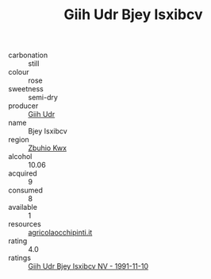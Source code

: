 :PROPERTIES:
:ID:                     6fb2543c-6747-466d-b457-38da96eed39a
:END:
#+TITLE: Giih Udr Bjey Isxibcv 

- carbonation :: still
- colour :: rose
- sweetness :: semi-dry
- producer :: [[id:38c8ce93-379c-4645-b249-23775ff51477][Giih Udr]]
- name :: Bjey Isxibcv
- region :: [[id:36bcf6d4-1d5c-43f6-ac15-3e8f6327b9c4][Zbuhio Kwx]]
- alcohol :: 10.06
- acquired :: 9
- consumed :: 8
- available :: 1
- resources :: [[http://www.agricolaocchipinti.it/it/vinicontrada][agricolaocchipinti.it]]
- rating :: 4.0
- ratings :: [[id:162fc69a-00ae-4d89-a3fb-f4d49e9fad27][Giih Udr Bjey Isxibcv NV - 1991-11-10]]


